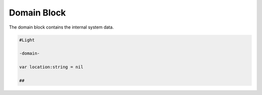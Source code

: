 ============
Domain Block
============

The domain block contains the internal system data.

.. code-block::

    #Light

    -domain-

    var location:string = nil

    ##
